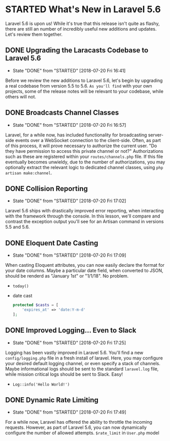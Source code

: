 * STARTED What's New in Laravel 5.6
  Laravel 5.6 is upon us! While it's true that this release isn't quite as flashy, there are still an number of incredibly useful new additions and updates. Let's review them together.

** DONE Upgrading the Laracasts Codebase to Laravel 5.6
   CLOSED: [2018-07-20 Fri 16:41]
   - State "DONE"       from "STARTED"    [2018-07-20 Fri 16:41]
   Before we review the new additions to Laravel 5.6, let's begin by upgrading a real codebase from version 5.5 to 5.6. =As you'll find= with your own projects, some of the release notes will be relevant to your codebase, while others will not.

** DONE Broadcasts Channel Classes
   CLOSED: [2018-07-20 Fri 16:57]
   - State "DONE"       from "STARTED"    [2018-07-20 Fri 16:57]
   Laravel, for a while now, has included functionality for broadcasting server-side events over a WebSocket connection to the client-side. Often, as part of this process, it will prove necessary to authorize the current user. "Do they have permission to access this private channel or not?" Authorizations such as these are registered within your =routes/channels.php= file.
   If this file eventually becomes unwieldy, due to the number of authorizations, you may optionally extract the relevant logic to dedicated channel classes, using =php artisan make:channel=.

** DONE Collision Reporting
   CLOSED: [2018-07-20 Fri 17:02]
   - State "DONE"       from "STARTED"    [2018-07-20 Fri 17:02]
   Laravel 5.6 ships with drastically improved error reporting, when interacting with the framework through the console. In this lesson, we'll compare and contrast the exception output you'll see for an Artisan command in versions 5.5 and 5.6.

** DONE Eloquent Date Casting
   CLOSED: [2018-07-20 Fri 17:09]
   - State "DONE"       from "STARTED"    [2018-07-20 Fri 17:09]
   When casting Eloquent attributes, you can now easily declare the format for your date columns. Maybe a particular date field, when converted to JSON, should be renderd as "January 1st" or "1/1/18". No problem.
   - =today()=
   - date cast
     #+BEGIN_SRC php
       protected $casts = [
           'expires_at' => 'date:Y-m-d'
       ];
     #+END_SRC

** DONE Improved Logging... Even to Slack
   CLOSED: [2018-07-20 Fri 17:25]
   - State "DONE"       from "STARTED"    [2018-07-20 Fri 17:25]
   Logging has been vastly improved in Laravel 5.6. You'll find a new =config/logging.php= file in a fresh install of laravel. Here, you may configure your desired default logging channel, or even specify a stack of channels. Maybe informational logs should be sent to the standard =laravel.log= file, while mission critical logs should be sent to Slack. Easy!
   - =Log::info('Hello World!')=

** DONE Dynamic Rate Limiting
   CLOSED: [2018-07-20 Fri 17:49]
   - State "DONE"       from "STARTED"    [2018-07-20 Fri 17:49]
   For a while now, Laravel has offered the ability to throttle the incoming requests. However, as part of Laravel 5.6, you can now dynamically configure the number of allowed attempts.
   =$rate_limit= in =User.php= model

